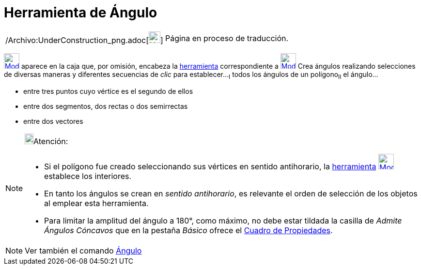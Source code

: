 = Herramienta de Ángulo
ifdef::env-github[:imagesdir: /es/modules/ROOT/assets/images]

[width="100%",cols="50%,50%",]
|===
a|
/Archivo:UnderConstruction_png.adoc[image:24px-UnderConstruction.png[UnderConstruction.png,width=24,height=24]]

|Página en proceso de traducción.
|===

xref:/Mediciones.adoc[image:32px-Mode_angle.svg.png[Mode angle.svg,width=32,height=32]] aparece en la caja que, por
omisión, encabeza la xref:/Mediciones.adoc[herramienta] correspondiente a
xref:/Mediciones.adoc[image:32px-Mode_angle.svg.png[Mode angle.svg,width=32,height=32]] Crea ángulos realizando
selecciones de diversas maneras y diferentes secuencias de _clic_ para establecer...[.step]#~I~# todos los ángulos de un
polígono[.step]##~II~## el ángulo...

* entre tres puntos cuyo vértice es el segundo de ellos
* entre dos segmentos, dos rectas o dos semirrectas
* entre dos vectores

[NOTE]
====

image:18px-Bulbgraph.png[Bulbgraph.png,width=18,height=22]Atención:

* Si el polígono fue creado seleccionando sus vértices en sentido antihorario, la xref:/Herramientas.adoc[herramienta]
xref:/Mediciones.adoc[image:32px-Mode_angle.svg.png[Mode angle.svg,width=32,height=32]] establece los interiores.
* En tanto los ángulos se crean en _sentido antihorario_, es relevante el orden de selección de los objetos al emplear
esta herramienta.
* Para limitar la amplitud del ángulo a 180°, como máximo, no debe estar tildada la casilla de _Admite Ángulos Cóncavos_
que en la pestaña _Básico_ ofrece el xref:/Cuadro_de_Propiedades.adoc[Cuadro de Propiedades].

====

[NOTE]
====

Ver también el comando xref:/commands/Ángulo.adoc[Ángulo]

====
